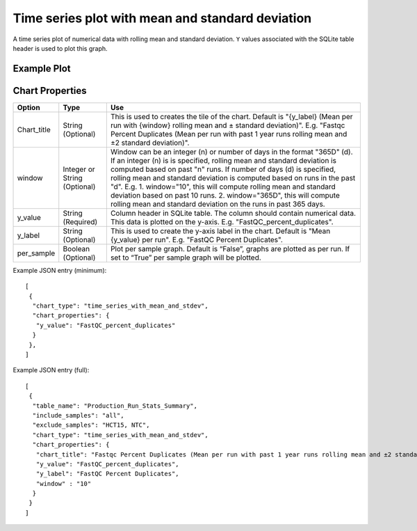 Time series plot with mean and standard deviation
=================================================


A time series plot of numerical data with rolling mean and standard
deviation. ``Y`` values associated with the SQLite table header is
used to plot this graph.


Example Plot
````````````
.. image:: ../_static/timeseries_mean_n_stddev.png



Chart Properties
````````````````

+------------------+-----------------------------------+-----------------------------------------------------------------------------------------------+
| Option           | Type                              | Use                                                                                           |
+==================+===================================+===============================================================================================+
| Chart_title      | String (Optional)                 | This is used to creates the tile of the chart.                                                |
|                  |                                   | Default is "{y_label} (Mean per run with {window} rolling mean and ± standard deviation)".    |
|                  |                                   | E.g. "Fastqc Percent Duplicates (Mean per run with past 1 year runs rolling mean and ±2       |
|                  |                                   | standard deviation)".                                                                         |
+------------------+-----------------------------------+-----------------------------------------------------------------------------------------------+
| window           | Integer or String (Optional)      | Window can be an integer (n) or number of days in the format "365D" (d). If an integer (n) is |
|                  |                                   | is specified, rolling mean and standard deviation is computed based on past "n" runs. If      |
|                  |                                   | number of days (d) is specified, rolling mean and standard deviation is computed based on runs|
|                  |                                   | in the past "d". E.g. 1. window="10", this will compute rolling mean and standard deviation   |
|                  |                                   | based on past 10 runs. 2. window="365D", this will compute rolling mean and standard deviation|
|                  |                                   | on the runs in past 365 days.                                                                 |
+------------------+-----------------------------------+-----------------------------------------------------------------------------------------------+
| y_value          | String (Required)                 | Column header in SQLite table. The column should contain numerical data.                      |    
|                  |                                   | This data is plotted on the y-axis.                                                           |
|                  |                                   | E.g. "FastQC_percent_duplicates".                                                             |
+------------------+-----------------------------------+-----------------------------------------------------------------------------------------------+
| y_label          | String (Optional)                 | This is used to create the y-axis label in the chart.                                         |
|                  |                                   | Default is "Mean {y_value} per run".                                                          |
|                  |                                   | E.g. "FastQC Percent Duplicates".                                                             |
+------------------+-----------------------------------+-----------------------------------------------------------------------------------------------+
| per_sample       | Boolean (Optional)                | Plot per sample graph. Default is “False”, graphs are plotted as per run.                     |
|                  |                                   | If set to “True” per sample graph will be plotted.                                            |
+------------------+-----------------------------------+-----------------------------------------------------------------------------------------------+


Example JSON entry (minimum)::

     [
      {
       "chart_type": "time_series_with_mean_and_stdev",
       "chart_properties": {
        "y_value": "FastQC_percent_duplicates"
       }
      },
     ]

Example JSON entry (full)::

     [
      {
       "table_name": "Production_Run_Stats_Summary",
       "include_samples": "all",
       "exclude_samples": "HCT15, NTC",
       "chart_type": "time_series_with_mean_and_stdev",
       "chart_properties": {
        "chart_title": "Fastqc Percent Duplicates (Mean per run with past 1 year runs rolling mean and ±2 standard deviation)",
        "y_value": "FastQC_percent_duplicates",
        "y_label": "FastQC Percent Duplicates",
        "window" : "10"
       }
      }
     ]


